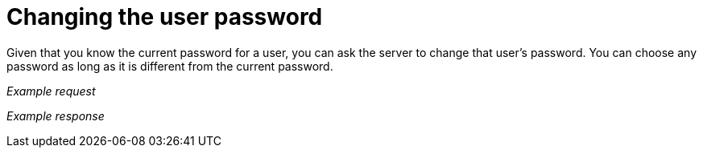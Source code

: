 = Changing the user password

Given that you know the current password for a user, you can ask the server to change that user's password.
You can choose any password as long as it is different from the current password.


_Example request_

//include::{import-neo4j-server-docs-docs}/http-api/authentication/includes/changing-the-user-password.request.asciidoc[]

_Example response_

//include::{import-neo4j-server-docs-docs}/http-api/authentication/includes/changing-the-user-password.response.asciidoc[]

